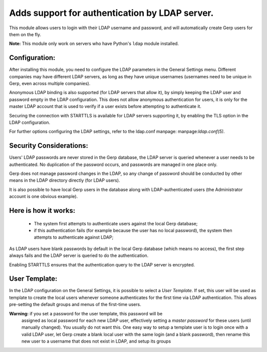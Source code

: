 Adds support for authentication by LDAP server.
===============================================
This module allows users to login with their LDAP username and password, and
will automatically create Gerp users for them on the fly.

**Note:** This module only work on servers who have Python's ``ldap`` module installed.

Configuration:
--------------
After installing this module, you need to configure the LDAP parameters in the
General Settings menu. Different companies may have different
LDAP servers, as long as they have unique usernames (usernames need to be unique
in Gerp, even across multiple companies).

Anonymous LDAP binding is also supported (for LDAP servers that allow it), by
simply keeping the LDAP user and password empty in the LDAP configuration.
This does not allow anonymous authentication for users, it is only for the master
LDAP account that is used to verify if a user exists before attempting to
authenticate it.

Securing the connection with STARTTLS is available for LDAP servers supporting
it, by enabling the TLS option in the LDAP configuration.

For further options configuring the LDAP settings, refer to the ldap.conf
manpage: manpage:`ldap.conf(5)`.

Security Considerations:
------------------------
Users' LDAP passwords are never stored in the Gerp database, the LDAP server
is queried whenever a user needs to be authenticated. No duplication of the
password occurs, and passwords are managed in one place only.

Gerp does not manage password changes in the LDAP, so any change of password
should be conducted by other means in the LDAP directory directly (for LDAP users).

It is also possible to have local Gerp users in the database along with
LDAP-authenticated users (the Administrator account is one obvious example).

Here is how it works:
---------------------
    * The system first attempts to authenticate users against the local Gerp
      database;
    * if this authentication fails (for example because the user has no local
      password), the system then attempts to authenticate against LDAP;

As LDAP users have blank passwords by default in the local Gerp database
(which means no access), the first step always fails and the LDAP server is
queried to do the authentication.

Enabling STARTTLS ensures that the authentication query to the LDAP server is
encrypted.

User Template:
--------------
In the LDAP configuration on the General Settings, it is possible to select a *User
Template*. If set, this user will be used as template to create the local users
whenever someone authenticates for the first time via LDAP authentication. This
allows pre-setting the default groups and menus of the first-time users.

**Warning:** if you set a password for the user template, this password will be
         assigned as local password for each new LDAP user, effectively setting
         a *master password* for these users (until manually changed). You
         usually do not want this. One easy way to setup a template user is to
         login once with a valid LDAP user, let Gerp create a blank local
         user with the same login (and a blank password), then rename this new
         user to a username that does not exist in LDAP, and setup its groups
